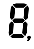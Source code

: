 SplineFontDB: 3.0
FontName: WP34SSegmentFont
FullName: WP34S Segment Font
FamilyName: WP34S Segment Font
Weight: Medium
Copyright: (c) 2012 The WP34S team. Covered by the GPL V3.
UComments: "2012-2-23: Created." 
Version: 001.000
ItalicAngle: 0
UnderlinePosition: -100
UnderlineWidth: 50
Ascent: 916
Descent: 84
LayerCount: 2
Layer: 0 1 "Back"  1
Layer: 1 1 "Fore"  0
NeedsXUIDChange: 1
XUID: [1021 211 1576984752 14859363]
FSType: 8
OS2Version: 0
OS2_WeightWidthSlopeOnly: 0
OS2_UseTypoMetrics: 1
CreationTime: 1330000989
ModificationTime: 1330003261
PfmFamily: 17
TTFWeight: 500
TTFWidth: 5
LineGap: 90
VLineGap: 0
OS2TypoAscent: 0
OS2TypoAOffset: 1
OS2TypoDescent: 0
OS2TypoDOffset: 1
OS2TypoLinegap: 90
OS2WinAscent: 0
OS2WinAOffset: 1
OS2WinDescent: 0
OS2WinDOffset: 1
HheadAscent: 0
HheadAOffset: 1
HheadDescent: 0
HheadDOffset: 1
OS2Vendor: 'PfEd'
MarkAttachClasses: 1
DEI: 91125
LangName: 1033 
Encoding: ISO8859-1
UnicodeInterp: none
NameList: Adobe Glyph List
DisplaySize: -48
AntiAlias: 0
FitToEm: 1
WinInfo: 0 16 17
BeginPrivate: 0
EndPrivate
BeginChars: 256 1

StartChar: D_NONE
Encoding: 240 240 0
Width: 600
VWidth: 0
Flags: 
LayerCount: 2
Fore
SplineSet
 -1 801 m 1
 -1 801 l 1
EndSplineSet
EndChar

StartChar: D_BR
Encoding: 241 241 1
Width: 0
VWidth: 0
Flags: 
LayerCount: 2
Fore
SplineSet
433 411 m 25,33,-1
 483 355 l 25,34,-1
 462 125 l 25,35,-1
 429 54 l 25,36,-1
 362 121 l 25,37,-1
 384 361 l 25,38,-1
 433 411 l 25,33,-1
EndSplineSet
EndChar

StartChar: D_BOTTOM
Encoding: 242 242 2
Width: 0
VWidth: 0
Flags: 
LayerCount: 2
Fore
SplineSet
62 34 m 25,19,-1
 138 99 l 25,20,-1
 336 99 l 25,21,-1
 407 28 l 25,22,-1
 338 0 l 25,23,-1
 136 0 l 25,24,-1
 106 10 l 25,25,-1
 62 34 l 25,19,-1
EndSplineSet
EndChar

StartChar: D_BL
Encoding: 243 243 3
Width: 0
VWidth: 0
Flags: 
LayerCount: 2
Fore
SplineSet
92 410 m 25,26,-1
 137 361 l 25,27,-1
 122 125 l 25,28,-1
 39 59 l 25,29,-1
 25 101 l 25,30,-1
 21 132 l 25,31,-1
 42 360 l 25,32,-1
 92 410 l 25,26,-1
EndSplineSet
EndChar

StartChar: D_TR
Encoding: 244 244 4
Width: 0
VWidth: 0
Flags: 
LayerCount: 2
Fore
SplineSet
492 809 m 25,51,-1
 509 761 l 25,52,-1
 513 729 l 25,53,-1
 494 501 l 25,54,-1
 438 452 l 25,55,-1
 395 501 l 25,56,-1
 415 740 l 25,57,-1
 492 809 l 25,51,-1
EndSplineSet
EndChar

StartChar: D_MIDDLE
Encoding: 245 245 5
Width: 0
VWidth: 0
Flags: 
LayerCount: 2
Fore
SplineSet
162 482 m 25,39,-1
 373 481 l 29,40,-1
 416 434 l 25,41,-1
 363 381 l 25,42,-1
 156 381 l 25,43,-1
 114 434 l 25,44,-1
 162 482 l 25,39,-1
EndSplineSet
EndChar

StartChar: D_TL
Encoding: 246 246 6
Width: 0
VWidth: 0
Flags: 
LayerCount: 2
Fore
SplineSet
102 809 m 25,45,-1
 173 732 l 25,46,-1
 152 514 l 25,47,-1
 96 458 l 25,48,-1
 53 509 l 25,49,-1
 74 746 l 25,50,-1
 102 809 l 25,45,-1
EndSplineSet
EndChar

StartChar: D_TOP
Encoding: 247 247 7
Width: 0
VWidth: 0
Flags: 
LayerCount: 2
Fore
SplineSet
470 830 m 25,58,-1
 395 764 l 25,59,-1
 187 764 l 25,60,-1
 123 836 l 25,61,-1
 200 858 l 25,62,-1
 391 858 l 25,63,64
 429 853 l 25,65,-1
 470 830 l 25,58,-1
EndSplineSet
EndChar

StartChar: D_DOT
Encoding: 248 248 8
Width: 0
VWidth: 0
LayerCount: 2
Fore
SplineSet
527 54 m 25,8,-1
 557 42 l 25,9,-1
 567 15 l 25,10,-1
 555 -14 l 25,11,-1
 525 -24 l 25,12,-1
 495 -13 l 25,13,-1
 482 14 l 25,14,-1
 496 43 l 25,15,-1
 527 54 l 25,8,-1
EndSplineSet
Validated: 1
EndChar

StartChar: D_COMMA
Encoding: 249 249 9
Width: 0
VWidth: 0
LayerCount: 2
Fore
SplineSet
505 -20 m 25,0,-1
 496 -43 l 25,1,-1
 478 -62 l 25,2,-1
 478 -68 l 25,3,-1
 512 -68 l 25,4,-1
 550 -32 l 25,5,-1
 551.5 -19 l 25,6,-1
 525 -28 l 25,7,-1
 505 -20 l 25,0,-1
EndSplineSet
Validated: 1
EndChar

StartChar: All_Segments
Encoding: 255 255 10
Width: 600
VWidth: 0
Flags: HO
LayerCount: 2
Fore
SplineSet
505 -20 m 25,0,-1
 496 -43 l 25,1,-1
 478 -62 l 25,2,-1
 478 -68 l 25,3,-1
 512 -68 l 25,4,-1
 550 -32 l 25,5,-1
 551.5 -19 l 25,6,-1
 525 -28 l 25,7,-1
 505 -20 l 25,0,-1
527 54 m 25,8,-1
 557 42 l 25,9,-1
 567 15 l 25,10,-1
 555 -14 l 25,11,-1
 525 -24 l 25,12,-1
 495 -13 l 25,13,-1
 482 14 l 25,14,-1
 496 43 l 25,15,-1
 527 54 l 25,8,-1
62 34 m 25,16,-1
 138 99 l 25,17,-1
 336 99 l 25,18,-1
 407 28 l 25,19,-1
 338 0 l 25,20,-1
 136 0 l 25,21,-1
 106 10 l 25,22,-1
 62 34 l 25,16,-1
92 410 m 25,23,-1
 137 361 l 25,24,-1
 122 125 l 25,25,-1
 39 59 l 25,26,-1
 25 101 l 25,27,-1
 21 132 l 25,28,-1
 42 360 l 25,29,-1
 92 410 l 25,23,-1
433 411 m 25,30,-1
 483 355 l 25,31,-1
 462 125 l 25,32,-1
 429 54 l 25,33,-1
 362 121 l 25,34,-1
 384 361 l 25,35,-1
 433 411 l 25,30,-1
162 482 m 25,36,-1
 373 481 l 25,37,-1
 416 434 l 25,38,-1
 363 381 l 25,39,-1
 156 381 l 25,40,-1
 114 434 l 25,41,-1
 162 482 l 25,36,-1
102 809 m 25,42,-1
 173 732 l 25,43,-1
 152 514 l 25,44,-1
 96 458 l 25,45,-1
 53 509 l 25,46,-1
 74 746 l 25,47,-1
 102 809 l 25,42,-1
492 809 m 25,48,-1
 509 761 l 25,49,-1
 513 729 l 25,50,-1
 494 501 l 25,51,-1
 438 452 l 25,52,-1
 395 501 l 25,53,-1
 415 740 l 25,54,-1
 492 809 l 25,48,-1
470 830 m 25,55,-1
 395 764 l 25,56,-1
 187 764 l 25,57,-1
 123 836 l 25,58,-1
 200 858 l 25,59,-1
 391 858 l 25,60,-1
 429 853 l 25,61,-1
 470 830 l 25,55,-1
EndSplineSet
EndChar

StartChar: .nochar
Encoding: 0 0 11
AltUni2: 00b7.ffffffff.0
Width: 600
VWidth: 0
LayerCount: 2
Fore
Refer: 8 136 N 1 0 0 1 0 0 0
EndChar

StartChar: comma
Encoding: 44 44 12
Width: 0
VWidth: 0
Flags: 
LayerCount: 2
Fore
Refer: 8 136 N 1 0 0 1 -600 0 0
Refer: 9 137 N 1 0 0 1 -600 0 0
EndChar

StartChar: period
Encoding: 46 46 13
Width: 0
VWidth: 0
Flags: 
LayerCount: 2
Fore
Refer: 8 136 N 1 0 0 1 -600 0 0
EndChar

$$

EndChars
EndSplineFont
